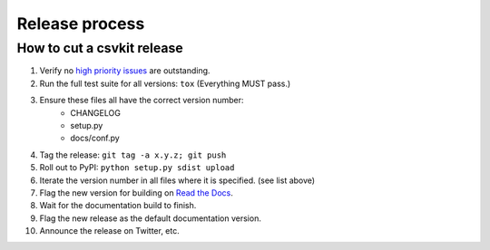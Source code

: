 ===============
Release process
===============

How to cut a csvkit release
===========================

#. Verify no `high priority issues <https://github.com/onyxfish/csvkit/issues?q=is%3Aopen+is%3Aissue+label%3A%22High+Priority%22>`_ are outstanding.
#. Run the full test suite for all versions: ``tox`` (Everything MUST pass.)
#. Ensure these files all have the correct version number:
    * CHANGELOG
    * setup.py
    * docs/conf.py
#. Tag the release: ``git tag -a x.y.z; git push``
#. Roll out to PyPI: ``python setup.py sdist upload``
#. Iterate the version number in all files where it is specified. (see list above)
#. Flag the new version for building on `Read the Docs <https://readthedocs.org/dashboard/csvkit/versions/>`_. 
#. Wait for the documentation build to finish.
#. Flag the new release as the default documentation version.
#. Announce the release on Twitter, etc. 

